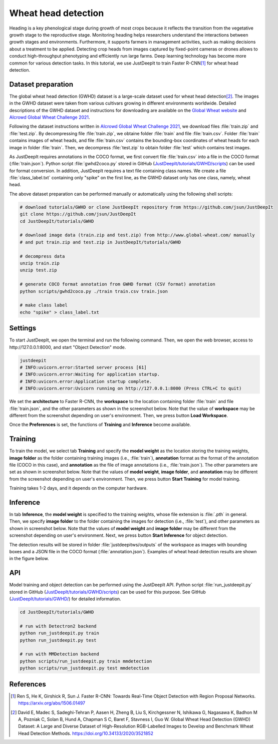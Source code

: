 ====================
Wheat head detection
====================


Heading is a key phenological stage during growth of most crops
because it reflects the transition from the vegetative growth stage to the reproductive stage.
Monitoring heading helps researchers understand the interactions
between growth stages and environments.
Furthermore, it supports farmers in management activities,
such as making decisions about a treatment to be applied.
Detecting crop heads from images captured by fixed-point cameras or drones
allows to conduct high-throughput phenotyping and efficiently run large farms.
Deep learning technology has become more common for various detection tasks.
In this tutorial, we use JustDeepIt to train Faster R-CNN\ [#fasterrcnn]_ for wheat head detection.



Dataset preparation
===================


The global wheat head detection (GWHD) dataset is a large-scale dataset
used for wheat head detection\ [#gwhd]_.
The images in the GWHD dataset were taken from various cultivars
growing in different environments worldwide.
Detailed descriptions of the GWHD dataset and instructions for downloading
are available on the `Global Wheat website <http://www.global-wheat.com/>`_
and `AIcrowd Global Wheat Challenge 2021 <https://www.aicrowd.com/challenges/global-wheat-challenge-2021>`_.

Following the dataset instructions written in
`AIcrowd Global Wheat Challenge 2021 <https://www.aicrowd.com/challenges/global-wheat-challenge-2021>`_,
we download files :file:`train.zip` and :file:`test.zip`.
By decompressing file :file:`train.zip`, we obtaine folder :file:`train` and file :file:`train.csv`.
Folder :file:`train` contains images of wheat heads,
and file :file:`train.csv` contains the bounding-box coordinates of wheat heads
for each image in folder :file:`train`.
Then, we decompress :file:`test.zip` to obtain folder :file:`test` which contains test images.

As JustDeepIt requires annotations in the COCO format,
we first convert file :file:`train.csv` into a file in the COCO format (:file:`train.json`).
Python script :file:`gwhd2coco.py` stored in GitHub
(`JustDeepIt/tutorials/GWHD/scripts <https://github.com/biunit/JustDeepIt/tree/main/tutorials/GWHD/scripts>`_) can be used for format conversion.
In addition, JustDeepIt requires a text file containing class names.
We create a file :file:`class_label.txt` containing only "spike" on the first line,
as the GWHD dataset only has one class, namely, wheat head.

The above dataset preparation can be performed manually or automatically using the following shell scripts:


.. code-block:: sh

    # download tutorials/GWHD or clone JustDeepIt repository from https://github.com/jsun/JustDeepIt
    git clone https://github.com/jsun/JustDeepIt
    cd JustDeepIt/tutorials/GWHD

    # download image data (train.zip and test.zip) from http://www.global-wheat.com/ manually
    # and put train.zip and test.zip in JustDeepIt/tutorials/GWHD

    # decompress data
    unzip train.zip
    unzip test.zip

    # generate COCO format annotation from GWHD format (CSV format) annotation
    python scripts/gwhd2coco.py ./train train.csv train.json

    # make class label
    echo "spike" > class_label.txt




Settings
========



To start JustDeepIt, we open the terminal and run the following command.
Then, we open the web browser, access to \http://127.0.0.1:8000,
and start "Object Detection" mode.


.. code-block:: sh

    justdeepit
    # INFO:uvicorn.error:Started server process [61]
    # INFO:uvicorn.error:Waiting for application startup.
    # INFO:uvicorn.error:Application startup complete.
    # INFO:uvicorn.error:Uvicorn running on http://127.0.0.1:8000 (Press CTRL+C to quit)



We set the **architecture** to Faster R-CNN,
the **workspace** to the location containing folder :file:`train` and file :file:`train.json`,
and the other parameters as shown in the screenshot below.
Note that the value of **workspace** may be different from the screenshot
depending on user's environment.
Then, we press button **Load Workspace**.


.. image:: ../_static/tutorials_GWHD_pref.png
    :align: center



Once the **Preferences** is set,
the functions of **Training** and **Inference** become available.


Training
========


To train the model,
we select tab **Training**
and specify the **model weight** as the location storing the training weights,
**image folder** as the folder containing training images (i.e., :file:`train`),
**annotation** format as the format of the annotation file (COCO in this case),
and **annotation** as the file of image annotations (i.e., :file:`train.json`).
The other parameters are set as shown in screenshot below.
Note that the values of **model weight**, **image folder**, and **annotation** may be
different from the screenshot depending on user's environment.
Then, we press button **Start Training** for model training.



.. image:: ../_static/tutorials_GWHD_train.png
    :align: center


Training takes 1-2 days, and it depends on the computer hardware.



Inference
=========

In tab **Inference**, the **model weight** is specified to the training weights,
whose file extension is :file:`.pth` in general.
Then, we specify **image folder** to the folder containing the images for detection
(i.e., :file:`test`),
and other parameters as shown in screenshot below.
Note that the values of **model weight** and **image folder** may be
different from the screenshot depending on user's environment.
Next, we press button **Start Inference** for object detection.


.. image:: ../_static/tutorials_GWHD_eval.png
    :align: center


The detection results will be stored in folder :file:`justdeepitws/outputs` of the workspace
as images with bounding boxes and a JSON file in the COCO format (:file:`annotation.json`).
Examples of wheat head detection results are shown in the figure below.

.. image:: ../_static/tutorials_GWHD_inference_output.jpg
    :align: center






API
====


Model training and object detection can be performed using the JustDeepIt API.
Python script :file:`run_justdeepit.py` stored in GitHub
(`JustDeepIt/tutorials/GWHD/scripts <https://github.com/biunit/JustDeepIt/tree/main/tutorials/GWHD/scripts>`_) can be used for this purpose.
See GitHub (`JustDeepIt/tutorials/GWHD/ <https://github.com/biunit/JustDeepIt/tree/main/tutorials/GWHD>`_) for detailed information.


    
.. code-block:: sh
    
    cd JustDeepIt/tutorials/GWHD
    
    # run with Detectron2 backend
    python run_justdeepit.py train
    python run_justdeepit.py test
    
    # run with MMDetection backend
    python scripts/run_justdeepit.py train mmdetection
    python scripts/run_justdeepit.py test mmdetection







References
==========

.. [#fasterrcnn] Ren S, He K, Girshick R, Sun J. Faster R-CNN: Towards Real-Time Object Detection with Region Proposal Networks. https://arxiv.org/abs/1506.01497
.. [#gwhd] David E, Madec S, Sadeghi-Tehran P, Aasen H, Zheng B, Liu S, Kirchgessner N, Ishikawa G, Nagasawa K, Badhon M A, Pozniak C, Solan B, Hund A, Chapman S C, Baret F, Stavness I, Guo W. Global Wheat Head Detection (GWHD) Dataset: A Large and Diverse Dataset of High-Resolution RGB-Labelled Images to Develop and Benchmark Wheat Head Detection Methods. https://doi.org/10.34133/2020/3521852




